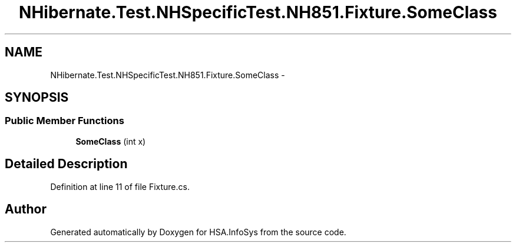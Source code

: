 .TH "NHibernate.Test.NHSpecificTest.NH851.Fixture.SomeClass" 3 "Fri Jul 5 2013" "Version 1.0" "HSA.InfoSys" \" -*- nroff -*-
.ad l
.nh
.SH NAME
NHibernate.Test.NHSpecificTest.NH851.Fixture.SomeClass \- 
.SH SYNOPSIS
.br
.PP
.SS "Public Member Functions"

.in +1c
.ti -1c
.RI "\fBSomeClass\fP (int x)"
.br
.in -1c
.SH "Detailed Description"
.PP 
Definition at line 11 of file Fixture\&.cs\&.

.SH "Author"
.PP 
Generated automatically by Doxygen for HSA\&.InfoSys from the source code\&.
